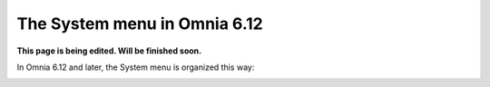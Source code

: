 The System menu in Omnia 6.12
==============================================

**This page is being edited. Will be finished soon.**

In Omnia 6.12 and later, the System menu is organized this way:

.. image:: system-612.png


